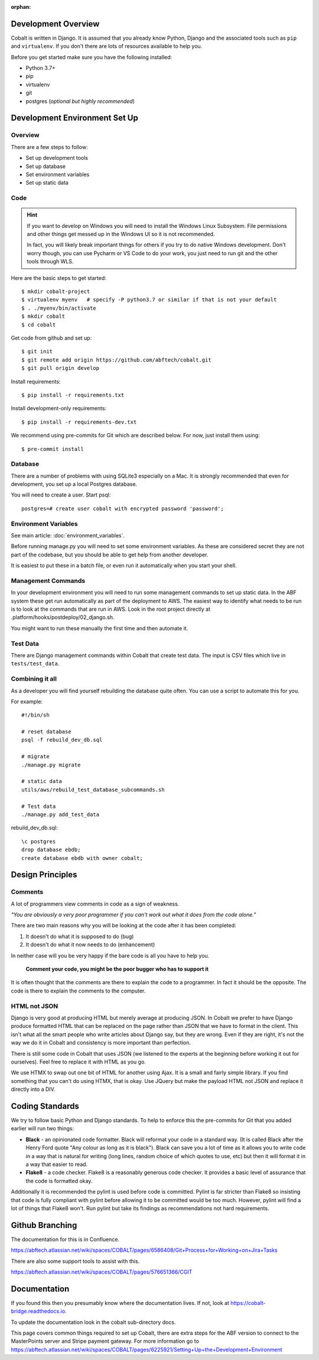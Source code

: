 :orphan:

.. image:: ../images/cobalt.jpg
 :width: 300
 :alt: Cobalt Chemical Symbol

.. image:: ../images/development.jpg
 :width: 300
 :alt: Coding

Development Overview
====================

Cobalt is written in Django. It is assumed that you already know Python,
Django and the associated tools such as ``pip`` and ``virtualenv``. If you don't
there are lots of resources available to help you.

Before you get started make sure you have the following installed:

- Python 3.7+
- pip
- virtualenv
- git
- postgres (*optional but highly recommended*)

Development Environment Set Up
==============================

Overview
--------

There are a few steps to follow:

- Set up development tools
- Set up database
- Set environment variables
- Set up static data

Code
----

.. hint::

    If you want to develop on Windows you will need to install the Windows Linux Subsystem. File
    permissions and other things get messed up in the Windows UI so it is not recommended.

    In fact, you will likely break important things for others if you try to do native Windows
    development. Don't worry though, you can use Pycharm or VS Code to do your work, you just need
    to run git and the other tools through WLS.

Here are the basic steps to get started::

    $ mkdir cobalt-project
    $ virtualenv myenv   # specify -P python3.7 or similar if that is not your default
    $ . ./myenv/bin/activate
    $ mkdir cobalt
    $ cd cobalt

Get code from github and set up::

    $ git init
    $ git remote add origin https://github.com/abftech/cobalt.git
    $ git pull origin develop

Install requirements::

    $ pip install -r requirements.txt

Install development-only requirements::

    $ pip install -r requirements-dev.txt

We recommend using pre-commits for Git which are described below. For now,
just install them using::

    $ pre-commit install

Database
--------

There are a number of problems with using SQLite3 especially on a Mac. It is
strongly recommended that even for development, you set up a local Postgres
database.

You will need to create a user. Start psql::

    postgres=# create user cobalt with encrypted password 'password';

Environment Variables
---------------------

See main article: :doc:`environment_variables`.

Before running manage.py you will need to set some environment variables. As these are considered secret they
are not part of the codebase, but you should be able to get help from another developer.

It is easiest to put these in a batch file, or even run it automatically when
you start your shell.

Management Commands
-------------------

In your development environment you will need to run some management
commands to set up static data. In the ABF system these get run automatically
as part of the deployment to AWS. The easiest way to identify what needs to be
run is to look at the commands that are run in AWS. Look in the root project
directly at .platform/hooks/postdeploy/02_django.sh.

You might want to run these manually the first time and then automate it.

Test Data
---------

There are Django management commands within Cobalt that create test data.
The input is CSV files which live in ``tests/test_data``.

Combining it all
----------------

As a developer you will find yourself rebuilding the database quite often.
You can use a script to automate this for you.

For example::

    #!/bin/sh

    # reset database
    psql -f rebuild_dev_db.sql

    # migrate
    ./manage.py migrate

    # static data
    utils/aws/rebuild_test_database_subcommands.sh

    # Test data
    ./manage.py add_test_data

rebuild_dev_db.sql::

    \c postgres
    drop database ebdb;
    create database ebdb with owner cobalt;

Design Principles
=================

Comments
--------

A lot of programmers view comments in code as a sign of weakness.

*"You are obviously
a very poor programmer if you can't work out what it does from the code alone."*

There are two main reasons why you will be looking at the code after
it has been completed:

#. It doesn't do what it is supposed to do (bug)
#. It doesn't do what it now needs to do (enhancement)

In neither case will you be very happy if the bare code is all you have to help you.

   **Comment your code, you might be the poor bugger who has to support it**

It is often thought that the comments are there to explain the code to a programmer.
In fact it should be the opposite. The code is there to explain the comments
to the computer.

HTML not JSON
-------------

Django is very good at producing HTML but merely average at producing JSON. In
Cobalt we prefer to have Django produce formatted HTML that can be replaced
on the page rather than JSON that we have to format in the client. This
isn't what all the smart people who write articles about Django say, but they
are wrong. Even if they are right, it's not the way we do it in Cobalt and
consistency is more important than perfection.

There is still some code in Cobalt that uses JSON (we listened to the
experts at the beginning before working it out for ourselves). Feel free to replace it with
HTML as you go.

We use HTMX to swap out one bit of HTML for another using Ajax. It is a
small and fairly simple library. If you find something that you can't do using
HTMX, that is okay. Use JQuery but make the payload HTML not JSON and replace it
directly into a DIV.

Coding Standards
================

We try to follow basic Python and Django standards. To help to enforce this
the pre-commits for Git that you added earlier will run two things:

- **Black** - an opinionated code formatter. Black will reformat your code
  in a standard way. (It is called Black after the Henry Ford quote "Any colour
  as long as it is black"). Black can save you a lot of time as it allows you
  to write code in a way that is natural for writing (long lines, random choice of
  which quotes to use, etc) but then it will format it in a way that easier to read.

- **Flake8** - a code checker. Flake8 is a reasonably generous code checker. It
  provides a basic level of assurance that the code is formatted okay.

Additionally it is recommended the pylint is used before code is committed. Pylint
is far stricter than Flake8 so insisting that code is fully compliant with pylint
before allowing it to be committed would be too much. However, pylint will find a
lot of things that Flake8 won't. Run pylint but take its findings as recommendations
not hard requirements.

Github Branching
================

The documentation for this is in Confluence.

https://abftech.atlassian.net/wiki/spaces/COBALT/pages/6586408/Git+Process+for+Working+on+Jira+Tasks

There are also some support tools to assist with this.

https://abftech.atlassian.net/wiki/spaces/COBALT/pages/576651366/CGIT

Documentation
=============

If you found this then you presumably know where the documentation lives. If not,
look at https://cobalt-bridge.readthedocs.io.

To update the documentation look in the cobalt sub-directory docs.

This page covers common things required to set up Cobalt, there are extra steps
for the ABF version to connect to the MasterPoints server and Stripe payment gateway.
For more information go to https://abftech.atlassian.net/wiki/spaces/COBALT/pages/6225921/Setting+Up+the+Development+Environment
